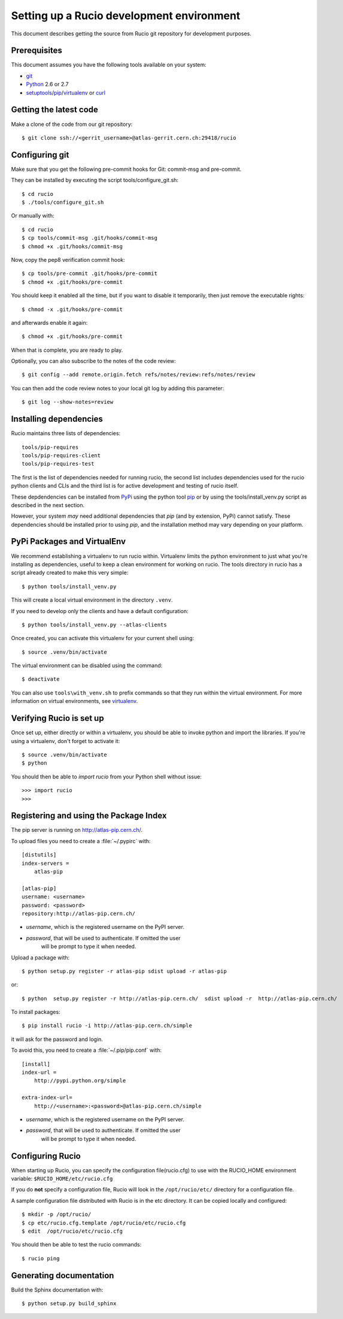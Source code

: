 ==========================================
Setting up a Rucio development environment
==========================================

This document describes getting the source from Rucio git repository for development purposes.


.. _`Git Repository`: http://github.com/openstack/keystone


Prerequisites
=============

This document assumes you have the following tools available on your system:

- git_
- Python_ 2.6 or 2.7
- setuptools_/pip_/virtualenv_ or curl_

.. _git: http://git-scm.com/
.. _Python: http://www.python.org/
.. _setuptools: http://pypi.python.org/pypi/setuptools
.. _curl: http://curl.haxx.se/

Getting the latest code
=======================

Make a clone of the code from our git repository::

    $ git clone ssh://<gerrit_username>@atlas-gerrit.cern.ch:29418/rucio



.. Or, if you need to do an an anonymous checkout::
..    $ export GIT_SSL_NO_VERIFY=1
..    $ git clone https://atlas-gerrit.cern.ch:8443/p/rucio


Configuring git
===============


Make sure that you get the following pre-commit hooks for Git: commit-msg and pre-commit.

They can be installed by executing the script tools/configure_git.sh::

  $ cd rucio
  $ ./tools/configure_git.sh

Or manually with::

    $ cd rucio
    $ cp tools/commit-msg .git/hooks/commit-msg
    $ chmod +x .git/hooks/commit-msg

Now, copy the pep8 verification commit hook::

    $ cp tools/pre-commit .git/hooks/pre-commit
    $ chmod +x .git/hooks/pre-commit

You should keep it enabled all the time, but if you want to disable it temporarily, then just remove the executable rights::

    $ chmod -x .git/hooks/pre-commit

and afterwards enable it again::

    $ chmod +x .git/hooks/pre-commit

When that is complete, you are ready to play.

Optionally, you can also subscribe to the notes of the code review::

    $ git config --add remote.origin.fetch refs/notes/review:refs/notes/review

You can then add the code review notes to your local git log by adding this parameter::

    $ git log --show-notes=review


Installing dependencies
=======================

Rucio maintains three lists of dependencies::

    tools/pip-requires
    tools/pip-requires-client
    tools/pip-requires-test

The first is the list of dependencies needed for running rucio,
the second list includes dependencies used for the rucio python clients and CLIs and
the third list is for active development and testing of rucio itself.

These depdendencies can be installed from PyPi_ using the python tool pip_ or by using
the tools/install_venv.py script as described in the next section.

.. _PyPi: http://pypi.python.org/
.. _pip: http://pypi.python.org/pypi/pip

However, your system *may* need additional dependencies that `pip` (and by
extension, PyPi) cannot satisfy. These dependencies should be installed
prior to using `pip`, and the installation method may vary depending on
your platform.

PyPi Packages and VirtualEnv
============================

We recommend establishing a virtualenv to run rucio within. Virtualenv limits the python environment
to just what you're installing as dependencies, useful to keep a clean environment for working on
rucio. The tools directory in rucio has a script already created to make this very simple::

    $ python tools/install_venv.py

This will create a local virtual environment in the directory ``.venv``.

If you need to develop only the clients and have a default configuration::

    $ python tools/install_venv.py --atlas-clients

Once created, you can activate this virtualenv for your current shell using::

    $ source .venv/bin/activate

The virtual environment can be disabled using the command::

    $ deactivate

You can also use ``tools\with_venv.sh`` to prefix commands so that they run
within the virtual environment. For more information on virtual environments,
see virtualenv_.

.. _virtualenv: http://www.virtualenv.org/


Verifying Rucio is set up
=========================

Once set up, either directly or within a virtualenv, you should be able to invoke python and import
the libraries. If you're using a virtualenv, don't forget to activate it::

	$ source .venv/bin/activate
	$ python

You should then be able to `import rucio` from your Python shell
without issue::

    >>> import rucio
    >>>

Registering and using the Package Index
=======================================

The pip server is running on http://atlas-pip.cern.ch/.

To upload files you need  to create a :file:`~/.pypirc` with::

    [distutils]
    index-servers =
        atlas-pip

    [atlas-pip]
    username: <username>
    password: <password>
    repository:http://atlas-pip.cern.ch/

- *username*, which is the registered username on the PyPI server.
- *password*, that will be used to authenticate. If omitted the user
    will be prompt to type it when needed.

Upload a package with::

	$ python setup.py register -r atlas-pip sdist upload -r atlas-pip

or::

	$ python  setup.py register -r http://atlas-pip.cern.ch/  sdist upload -r  http://atlas-pip.cern.ch/


To install packages::

	$ pip install rucio -i http://atlas-pip.cern.ch/simple

it will ask for the password and login.

To avoid this, you need to create a :file:`~/.pip/pip.conf` with::

    [install]
    index-url =
        http://pypi.python.org/simple

    extra-index-url=
        http://<username>:<password>@atlas-pip.cern.ch/simple

- *username*, which is the registered username on the PyPI server.
- *password*, that will be used to authenticate. If omitted the user
    will be prompt to type it when needed.


Configuring Rucio
==================

When starting up Rucio, you can specify the configuration file(rucio.cfg) to
use with the RUCIO_HOME environment variable:  ``$RUCIO_HOME/etc/rucio.cfg``

If you do **not** specify a configuration file, Rucio will look in the ``/opt/rucio/etc/``
directory for a configuration file.

A sample configuration file distributed with Rucio is in the etc directory.
It can be copied locally and configured::

    $ mkdir -p /opt/rucio/
    $ cp etc/rucio.cfg.template /opt/rucio/etc/rucio.cfg
    $ edit  /opt/rucio/etc/rucio.cfg

You should then be able to test the rucio commands::

    $ rucio ping


Generating documentation
========================

Build the Sphinx documentation with::

	$ python setup.py build_sphinx
